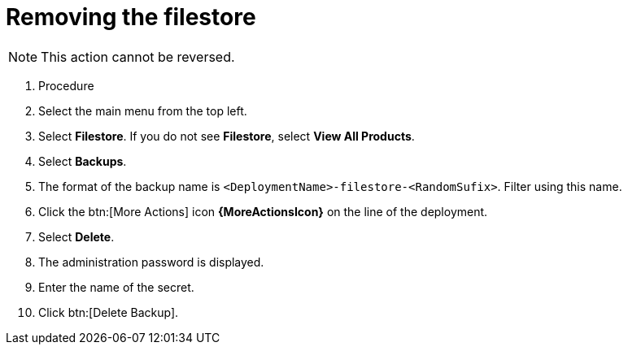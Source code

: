 :_mod-docs-content-type: PROCEDURE

[id="proc-gcp-delete-backup-leftovers"]

= Removing the filestore

[NOTE]
====
This action cannot be reversed.
====

. Procedure
. Select the main menu from the top left.
. Select *Filestore*. If you do not see *Filestore*, select *View All Products*.
. Select *Backups*.
. The format of the backup name is `<DeploymentName>-filestore-<RandomSufix>`. 
Filter using this name.
. Click the btn:[More Actions] icon *{MoreActionsIcon}* on the line of the deployment.
. Select *Delete*.
. The administration password is displayed.
. Enter the name of the secret.
. Click btn:[Delete Backup].
